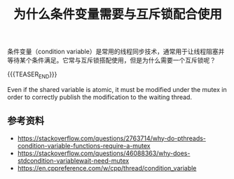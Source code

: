 #+BEGIN_COMMENT
.. title: 为什么条件变量需要与互斥锁配合使用
.. slug: why-condition-variable-requires-mutex
.. date: 2019-05-20 10:38:41 UTC+08:00
.. tags: cpp, cpp11, thread, mutex, condition variable
.. category: cpp
.. link:
.. description:
.. type: text
.. status: draft
#+END_COMMENT
#+OPTIONS: num:t

#+TITLE: 为什么条件变量需要与互斥锁配合使用

条件变量（condition variable）是常用的线程同步技术，通常用于让线程阻塞并等待某个条件满足。它常与互斥锁搭配使用，但是为什么需要一个互斥锁呢？

{{{TEASER_END}}}


Even if the shared variable is atomic, it must be modified under the mutex in order to correctly publish the modification to the waiting thread.

** 参考资料
- https://stackoverflow.com/questions/2763714/why-do-pthreads-condition-variable-functions-require-a-mutex
- https://stackoverflow.com/questions/46088363/why-does-stdcondition-variablewait-need-mutex
- https://en.cppreference.com/w/cpp/thread/condition_variable
